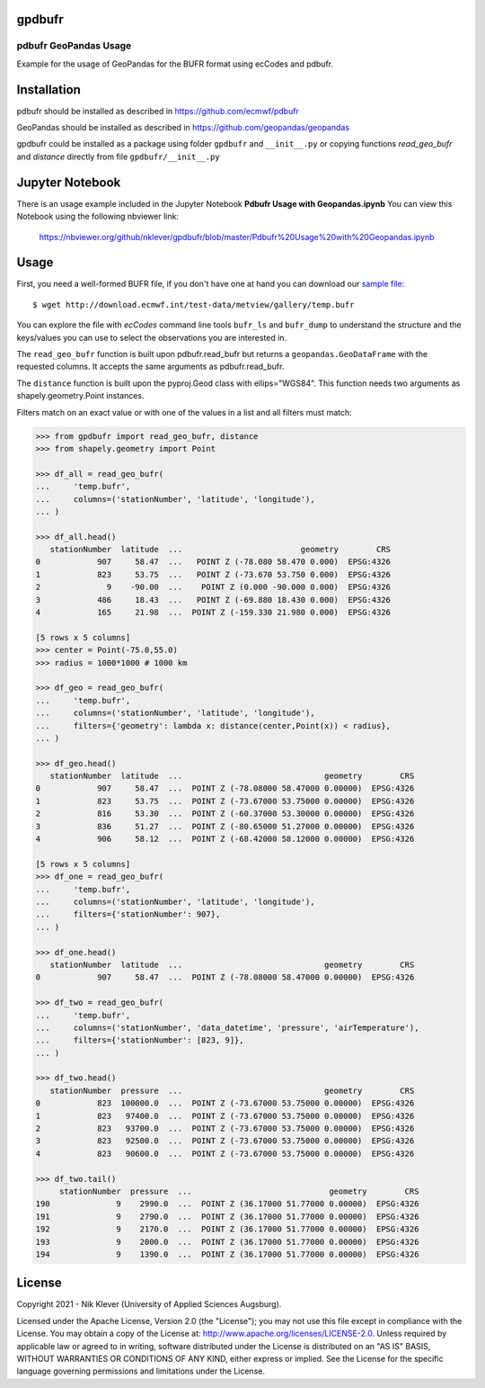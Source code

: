 gpdbufr
=======

pdbufr GeoPandas Usage 
----------------------

.. image:: https://img.shields.io/pypi/v/pdbufr.svg
   :target: https://pypi.python.org/pypi/pdbufr/

Example for the usage of GeoPandas for the BUFR format using ecCodes and pdbufr.

Installation
============

pdbufr should be installed as described in https://github.com/ecmwf/pdbufr

GeoPandas should be installed as described in https://github.com/geopandas/geopandas

gpdbufr could be installed as a package using folder ``gpdbufr`` and ``__init__.py``
or copying functions *read_geo_bufr* and *distance* directly from file ``gpdbufr/__init__.py``

Jupyter Notebook
================

There is an usage example included in the Jupyter Notebook **Pdbufr Usage with Geopandas.ipynb**
You can view this Notebook using the following nbviewer link:

    https://nbviewer.org/github/nklever/gpdbufr/blob/master/Pdbufr%20Usage%20with%20Geopandas.ipynb


Usage
=====

First, you need a well-formed BUFR file, if you don't have one at hand you can download our
`sample file <http://download.ecmwf.int/test-data/metview/gallery/temp.bufr>`_::

    $ wget http://download.ecmwf.int/test-data/metview/gallery/temp.bufr

You can explore the file with *ecCodes* command line tools ``bufr_ls`` and ``bufr_dump`` to
understand the structure and the keys/values you can use to select the observations you
are interested in.

The ``read_geo_bufr`` function is built upon pdbufr.read_bufr but returns a ``geopandas.GeoDataFrame`` with the requested columns.
It accepts the same arguments as pdbufr.read_bufr.

The ``distance`` function is built upon the pyproj.Geod class with ellips="WGS84".
This function needs two arguments as shapely.geometry.Point instances.

Filters match on an exact value or with one of the values in a list and all filters must match:

.. code-block:: python

    >>> from gpdbufr import read_geo_bufr, distance
    >>> from shapely.geometry import Point
    
    >>> df_all = read_geo_bufr(
    ...     'temp.bufr', 
    ...     columns=('stationNumber', 'latitude', 'longitude'),
    ... )
    
    >>> df_all.head()
       stationNumber  latitude  ...                         geometry        CRS
    0            907     58.47  ...   POINT Z (-78.080 58.470 0.000)  EPSG:4326
    1            823     53.75  ...   POINT Z (-73.670 53.750 0.000)  EPSG:4326
    2              9    -90.00  ...    POINT Z (0.000 -90.000 0.000)  EPSG:4326
    3            486     18.43  ...   POINT Z (-69.880 18.430 0.000)  EPSG:4326
    4            165     21.98  ...  POINT Z (-159.330 21.980 0.000)  EPSG:4326

    [5 rows x 5 columns]
    >>> center = Point(-75.0,55.0)
    >>> radius = 1000*1000 # 1000 km

    >>> df_geo = read_geo_bufr(
    ...     'temp.bufr', 
    ...     columns=('stationNumber', 'latitude', 'longitude'), 
    ...     filters={'geometry': lambda x: distance(center,Point(x)) < radius}, 
    ... )
    
    >>> df_geo.head()
       stationNumber  latitude  ...                              geometry        CRS
    0            907     58.47  ...  POINT Z (-78.08000 58.47000 0.00000)  EPSG:4326
    1            823     53.75  ...  POINT Z (-73.67000 53.75000 0.00000)  EPSG:4326
    2            816     53.30  ...  POINT Z (-60.37000 53.30000 0.00000)  EPSG:4326
    3            836     51.27  ...  POINT Z (-80.65000 51.27000 0.00000)  EPSG:4326
    4            906     58.12  ...  POINT Z (-68.42000 58.12000 0.00000)  EPSG:4326

    [5 rows x 5 columns]
    >>> df_one = read_geo_bufr(
    ...     'temp.bufr',
    ...     columns=('stationNumber', 'latitude', 'longitude'),
    ...     filters={'stationNumber': 907},
    ... )
    
    >>> df_one.head()
       stationNumber  latitude  ...                              geometry        CRS
    0            907     58.47  ...  POINT Z (-78.08000 58.47000 0.00000)  EPSG:4326

    >>> df_two = read_geo_bufr(
    ...     'temp.bufr',
    ...     columns=('stationNumber', 'data_datetime', 'pressure', 'airTemperature'),
    ...     filters={'stationNumber': [823, 9]},
    ... )

    >>> df_two.head()
       stationNumber  pressure  ...                              geometry        CRS
    0            823  100000.0  ...  POINT Z (-73.67000 53.75000 0.00000)  EPSG:4326
    1            823   97400.0  ...  POINT Z (-73.67000 53.75000 0.00000)  EPSG:4326
    2            823   93700.0  ...  POINT Z (-73.67000 53.75000 0.00000)  EPSG:4326
    3            823   92500.0  ...  POINT Z (-73.67000 53.75000 0.00000)  EPSG:4326
    4            823   90600.0  ...  POINT Z (-73.67000 53.75000 0.00000)  EPSG:4326

    >>> df_two.tail()
         stationNumber  pressure  ...                             geometry        CRS
    190              9    2990.0  ...  POINT Z (36.17000 51.77000 0.00000)  EPSG:4326
    191              9    2790.0  ...  POINT Z (36.17000 51.77000 0.00000)  EPSG:4326
    192              9    2170.0  ...  POINT Z (36.17000 51.77000 0.00000)  EPSG:4326
    193              9    2000.0  ...  POINT Z (36.17000 51.77000 0.00000)  EPSG:4326
    194              9    1390.0  ...  POINT Z (36.17000 51.77000 0.00000)  EPSG:4326


License
=======

Copyright 2021 - Nik Klever (University of Applied Sciences Augsburg).

Licensed under the Apache License, Version 2.0 (the "License");
you may not use this file except in compliance with the License.
You may obtain a copy of the License at: http://www.apache.org/licenses/LICENSE-2.0.
Unless required by applicable law or agreed to in writing, software
distributed under the License is distributed on an "AS IS" BASIS,
WITHOUT WARRANTIES OR CONDITIONS OF ANY KIND, either express or implied.
See the License for the specific language governing permissions and
limitations under the License.
